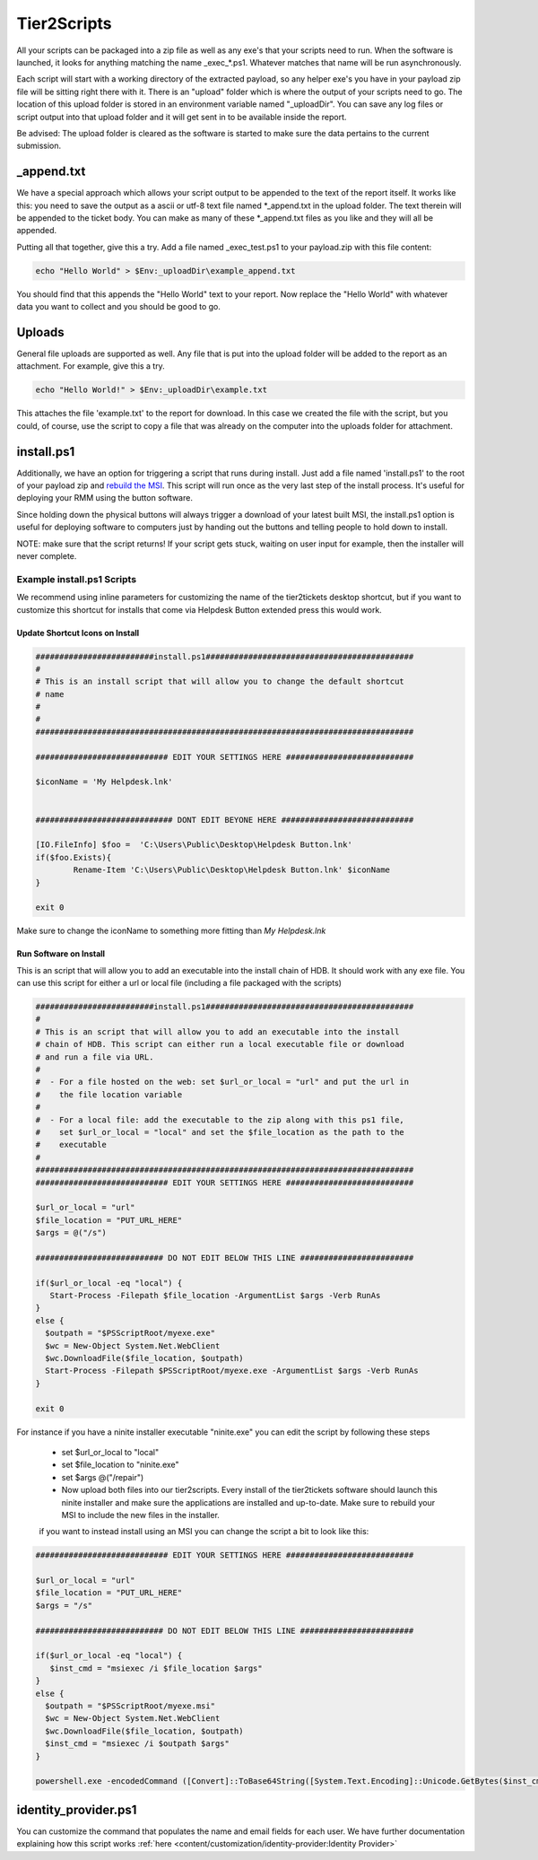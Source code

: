 Tier2Scripts
==============

All your scripts can be packaged into a zip file as well as any exe's that your scripts need to run. When the 
software is launched, it looks for anything matching the name \_exec_*.ps1. Whatever matches that name will be run 
asynchronously.

Each script will start with a working directory of the extracted payload, so any helper exe's you have in your payload 
zip file will be sitting right there with it. There is an "upload" folder which is where the output of your scripts need 
to go. The location of this upload folder is stored in an environment variable named "_uploadDir". You can save any log 
files or script output into that upload folder and it will get sent in to be available inside the report.

Be advised: The upload folder is cleared as the software is started to make sure the data pertains to the current submission.

_append.txt
-----------

We have a special approach which allows your script 
output to be appended to the text of the report itself. It works like this: you need to save the output as a ascii or 
utf-8 text file named \*_append.txt in the upload folder. The text therein will be appended to the ticket body. You 
can make as many of these \*_append.txt files as you like and they will all be appended.

Putting all that together, give this a try. Add a file named _exec_test.ps1 to your payload.zip with this file content:

.. code-block:: powershell

   echo "Hello World" > $Env:_uploadDir\example_append.txt



You should find that this appends the "Hello World" text to your report.
Now replace the "Hello World" with whatever data you want to collect and you should be good to go.

Uploads
-------

General file uploads are supported as well. Any file that is put into the upload folder will be added to the report as an
attachment. For example, give this a try.

.. code-block:: powershell

   echo "Hello World!" > $Env:_uploadDir\example.txt

This attaches the file 'example.txt' to the report for download. In this case we created the file with the script,
but you could, of course, use the script to copy a file that was already on the computer into
the uploads folder for attachment.

install.ps1
-----------

Additionally, we have an option for triggering a script that runs during install. Just add a file named 'install.ps1' to
the root of your payload zip and `rebuild the MSI <https://account.helpdeskbuttons.com/builds.php>`_. This script will run
once as the very last step of the install process. It's useful for deploying your RMM using the button software.

Since holding down the physical buttons will always trigger a download of your latest built MSI, the install.ps1 option
is useful for deploying software to computers just by handing out the buttons and telling people to hold down to install.

NOTE: make sure that the script returns! If your script gets stuck, waiting on user input for example, then the installer
will never complete.


Example install.ps1 Scripts
^^^^^^^^^^^^^^^^^^^^^^^^^^^^^

We recommend using inline parameters for customizing the name of the tier2tickets desktop shortcut, but if you want to 
customize this shortcut for installs that come via Helpdesk Button extended press this would work.

Update Shortcut Icons on Install
""""""""""""""""""""""""""""""""""""""

.. code-block:: shell

	#########################install.ps1############################################
	#
	# This is an install script that will allow you to change the default shortcut 
	# name
	# 
	#
	################################################################################

	############################ EDIT YOUR SETTINGS HERE ###########################

	$iconName = 'My Helpdesk.lnk'


	############################# DONT EDIT BEYONE HERE ############################

	[IO.FileInfo] $foo =  'C:\Users\Public\Desktop\Helpdesk Button.lnk'
	if($foo.Exists){
		Rename-Item 'C:\Users\Public\Desktop\Helpdesk Button.lnk' $iconName
	}

	exit 0

Make sure to change the iconName to something more fitting than *My Helpdesk.lnk*

Run Software on Install
""""""""""""""""""""""""""""""""""""""

This is an script that will allow you to add an executable into the install chain of HDB. It should work with any exe file. You can use this script for either a url or local file (including a file packaged with the scripts)

.. code-block:: shell

    #########################install.ps1############################################
    #
    # This is an script that will allow you to add an executable into the install 
    # chain of HDB. This script can either run a local executable file or download 
    # and run a file via URL.
    #
    #  - For a file hosted on the web: set $url_or_local = "url" and put the url in
    #    the file location variable
    #
    #  - For a local file: add the executable to the zip along with this ps1 file,
    #    set $url_or_local = "local" and set the $file_location as the path to the 
    #    executable
    #
    ################################################################################
    ############################ EDIT YOUR SETTINGS HERE ###########################

    $url_or_local = "url"
    $file_location = "PUT_URL_HERE"
    $args = @("/s")

    ########################### DO NOT EDIT BELOW THIS LINE ########################

    if($url_or_local -eq "local") {
       Start-Process -Filepath $file_location -ArgumentList $args -Verb RunAs
    }
    else {
      $outpath = "$PSScriptRoot/myexe.exe"
      $wc = New-Object System.Net.WebClient
      $wc.DownloadFile($file_location, $outpath)
      Start-Process -Filepath $PSScriptRoot/myexe.exe -ArgumentList $args -Verb RunAs
    }

    exit 0
    
For instance if you have a ninite installer executable "ninite.exe" you can edit the script by following these steps

   - set $url_or_local to "local"
   - set $file_location to "ninite.exe"
   - set $args @("/repair")
   - Now upload both files into our tier2scripts. Every install of the tier2tickets software should launch this ninite installer and   make sure the applications are installed and up-to-date. Make sure to rebuild your MSI to include the new files in the installer. 
   
   if you want to instead install using an MSI you can change the script a bit to look like this:
   
.. code-block:: shell

    ############################ EDIT YOUR SETTINGS HERE ###########################

    $url_or_local = "url"
    $file_location = "PUT_URL_HERE"
    $args = "/s"

    ########################### DO NOT EDIT BELOW THIS LINE ########################

    if($url_or_local -eq "local") {
       $inst_cmd = "msiexec /i $file_location $args"  
    }
    else {
      $outpath = "$PSScriptRoot/myexe.msi"
      $wc = New-Object System.Net.WebClient
      $wc.DownloadFile($file_location, $outpath)
      $inst_cmd = "msiexec /i $outpath $args"
    }

    powershell.exe -encodedCommand ([Convert]::ToBase64String([System.Text.Encoding]::Unicode.GetBytes($inst_cmd)))
   

identity_provider.ps1
---------------------

You can customize the command that populates the name and email fields for each user. We have further documentation 
explaining how this script works  :ref:`here <content/customization/identity-provider:Identity Provider>`

.. _1.1.12: https://docs.tier2tickets.com/content/general/changelog/#1.1.12